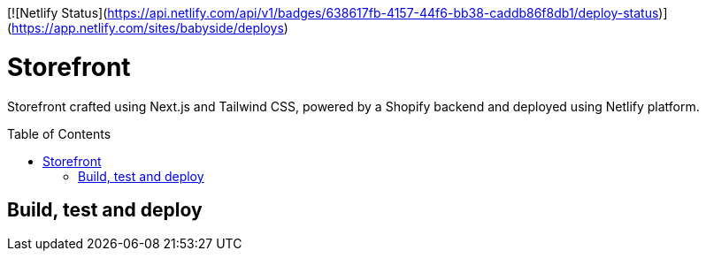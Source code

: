 :toc: macro

[![Netlify Status](https://api.netlify.com/api/v1/badges/638617fb-4157-44f6-bb38-caddb86f8db1/deploy-status)](https://app.netlify.com/sites/babyside/deploys)

= Storefront

Storefront crafted using Next.js and Tailwind CSS, powered by a Shopify
backend and deployed using Netlify platform.

toc::[]

== Build, test and deploy